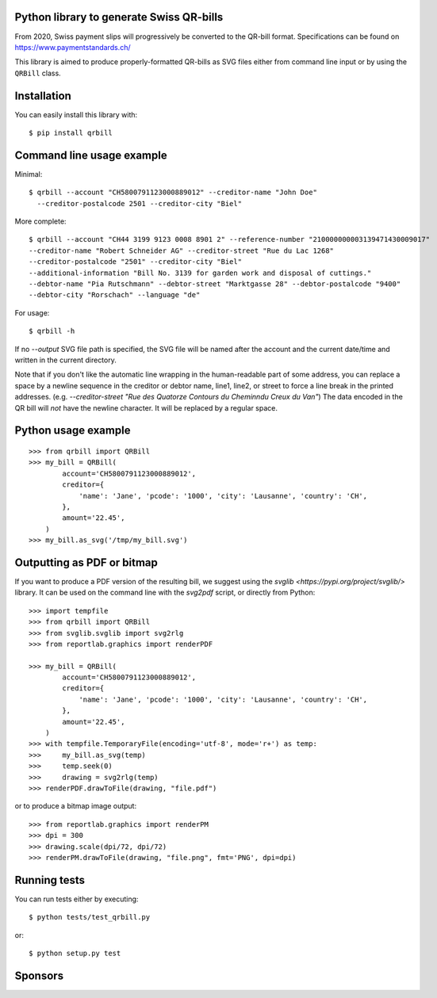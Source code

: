 .. image:: https://travis-ci.com/claudep/swiss-qr-bill.svg?branch=master
    :target: https://travis-ci.com/claudep/swiss-qr-bill
.. image:: https://img.shields.io/pypi/v/qrbill.svg
   :target: https://pypi.python.org/pypi/qrbill/

Python library to generate Swiss QR-bills
=========================================

From 2020, Swiss payment slips will progressively be converted to the
QR-bill format.
Specifications can be found on https://www.paymentstandards.ch/

This library is aimed to produce properly-formatted QR-bills as SVG files
either from command line input or by using the ``QRBill`` class.

Installation
============

You can easily install this library with::

    $ pip install qrbill

Command line usage example
==========================

Minimal::

    $ qrbill --account "CH5800791123000889012" --creditor-name "John Doe"
      --creditor-postalcode 2501 --creditor-city "Biel"

More complete::

    $ qrbill --account "CH44 3199 9123 0008 8901 2" --reference-number "210000000003139471430009017"
    --creditor-name "Robert Schneider AG" --creditor-street "Rue du Lac 1268"
    --creditor-postalcode "2501" --creditor-city "Biel"
    --additional-information "Bill No. 3139 for garden work and disposal of cuttings."
    --debtor-name "Pia Rutschmann" --debtor-street "Marktgasse 28" --debtor-postalcode "9400"
    --debtor-city "Rorschach" --language "de"

For usage::

    $ qrbill -h

If no `--output` SVG file path is specified, the SVG file will be named after
the account and the current date/time and written in the current directory.

Note that if you don't like the automatic line wrapping in the human-readable
part of some address, you can replace a space by a newline sequence in the
creditor or debtor name, line1, line2, or street to force a line break in the
printed addresses.
(e.g. `--creditor-street "Rue des Quatorze Contours du Chemin\ndu Creux du Van"`)
The data encoded in the QR bill will *not* have the newline character. It will
be replaced by a regular space.

Python usage example
====================

::

    >>> from qrbill import QRBill
    >>> my_bill = QRBill(
            account='CH5800791123000889012',
            creditor={
                'name': 'Jane', 'pcode': '1000', 'city': 'Lausanne', 'country': 'CH',
            },
            amount='22.45',
        )
    >>> my_bill.as_svg('/tmp/my_bill.svg')

Outputting as PDF or bitmap
===========================

If you want to produce a PDF version of the resulting bill, we suggest using the
`svglib <https://pypi.org/project/svglib/>` library. It can be used on the
command line with the `svg2pdf` script, or directly from Python::

    >>> import tempfile
    >>> from qrbill import QRBill
    >>> from svglib.svglib import svg2rlg
    >>> from reportlab.graphics import renderPDF

    >>> my_bill = QRBill(
            account='CH5800791123000889012',
            creditor={
                'name': 'Jane', 'pcode': '1000', 'city': 'Lausanne', 'country': 'CH',
            },
            amount='22.45',
        )
    >>> with tempfile.TemporaryFile(encoding='utf-8', mode='r+') as temp:
    >>>     my_bill.as_svg(temp)
    >>>     temp.seek(0)
    >>>     drawing = svg2rlg(temp)
    >>> renderPDF.drawToFile(drawing, "file.pdf")

or to produce a bitmap image output::

    >>> from reportlab.graphics import renderPM
    >>> dpi = 300
    >>> drawing.scale(dpi/72, dpi/72)
    >>> renderPM.drawToFile(drawing, "file.png", fmt='PNG', dpi=dpi)

Running tests
=============

You can run tests either by executing::

    $ python tests/test_qrbill.py

or::

    $ python setup.py test


Sponsors
========

.. image:: https://seantis.ch/static/img/logo.svg
    :width: 150
    :target: https://seantis.ch/
